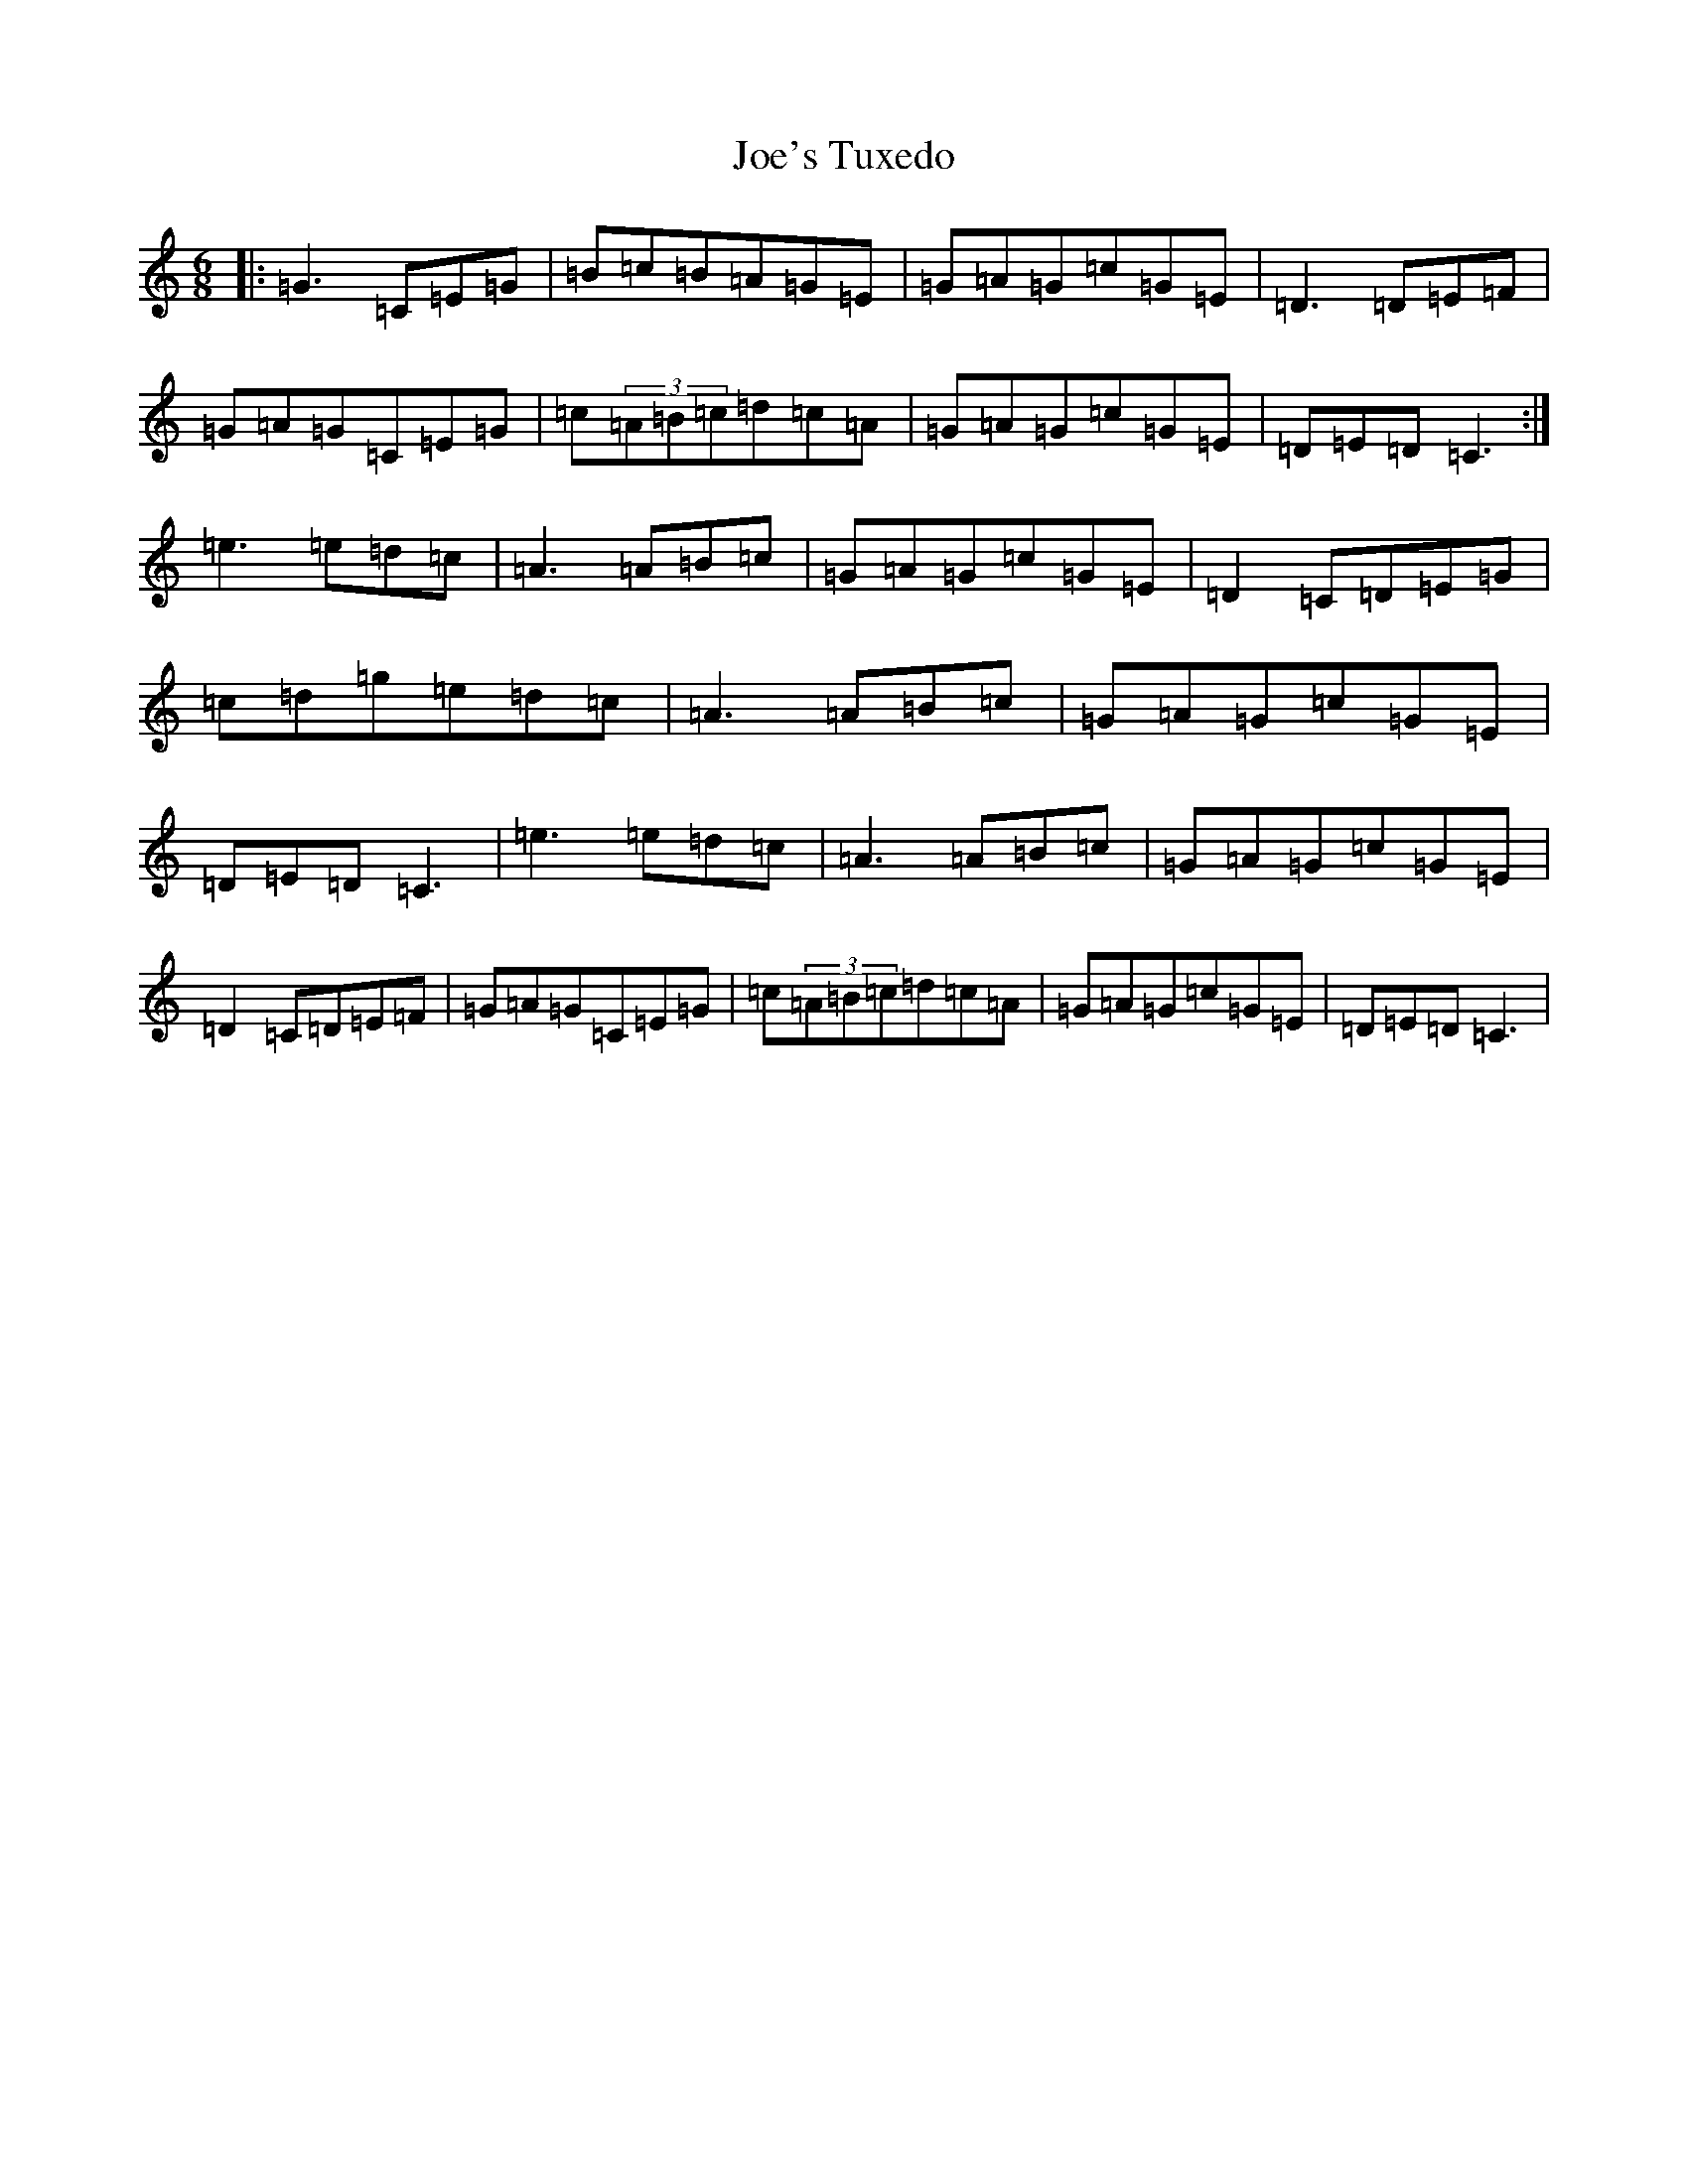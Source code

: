 X: 10639
T: Joe's Tuxedo
S: https://thesession.org/tunes/4138#setting4138
R: jig
M:6/8
L:1/8
K: C Major
|:=G3=C=E=G|=B=c=B=A=G=E|=G=A=G=c=G=E|=D3=D=E=F|=G=A=G=C=E=G|=c(3=A=B=c=d=c=A|=G=A=G=c=G=E|=D=E=D=C3:|=e3=e=d=c|=A3=A=B=c|=G=A=G=c=G=E|=D2=C=D=E=G|=c=d=g=e=d=c|=A3=A=B=c|=G=A=G=c=G=E|=D=E=D=C3|=e3=e=d=c|=A3=A=B=c|=G=A=G=c=G=E|=D2=C=D=E=F|=G=A=G=C=E=G|=c(3=A=B=c=d=c=A|=G=A=G=c=G=E|=D=E=D=C3|